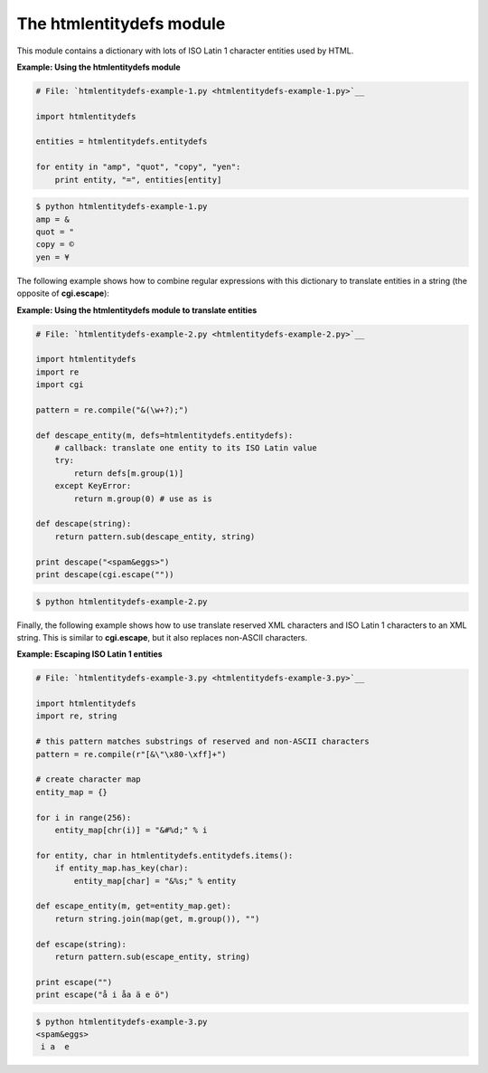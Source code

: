 






The htmlentitydefs module
==========================




This module contains a dictionary with lots of ISO Latin 1 character
entities used by HTML.

**Example: Using the htmlentitydefs module**

.. sourcecode:: python

    
    # File: `htmlentitydefs-example-1.py <htmlentitydefs-example-1.py>`__
    
    import htmlentitydefs
    
    entities = htmlentitydefs.entitydefs
    
    for entity in "amp", "quot", "copy", "yen":
        print entity, "=", entities[entity]
    


.. sourcecode:: python

    
    $ python htmlentitydefs-example-1.py
    amp = &
    quot = "
    copy = ©
    yen = ¥




The following example shows how to combine regular expressions with
this dictionary to translate entities in a string (the opposite of
**cgi.escape**):

**Example: Using the htmlentitydefs module to translate entities**

.. sourcecode:: python

    
    # File: `htmlentitydefs-example-2.py <htmlentitydefs-example-2.py>`__
    
    import htmlentitydefs
    import re
    import cgi
    
    pattern = re.compile("&(\w+?);")
    
    def descape_entity(m, defs=htmlentitydefs.entitydefs):
        # callback: translate one entity to its ISO Latin value
        try:
            return defs[m.group(1)]
        except KeyError:
            return m.group(0) # use as is
    
    def descape(string):
        return pattern.sub(descape_entity, string)
    
    print descape("<spam&eggs>")
    print descape(cgi.escape(""))
    


.. sourcecode:: python

    
    $ python htmlentitydefs-example-2.py
    
    




Finally, the following example shows how to use translate reserved XML
characters and ISO Latin 1 characters to an XML string. This is
similar to **cgi.escape**, but it also replaces non-ASCII characters.


**Example: Escaping ISO Latin 1 entities**

.. sourcecode:: python

    
    # File: `htmlentitydefs-example-3.py <htmlentitydefs-example-3.py>`__
    
    import htmlentitydefs
    import re, string
    
    # this pattern matches substrings of reserved and non-ASCII characters
    pattern = re.compile(r"[&\"\x80-\xff]+")
    
    # create character map
    entity_map = {}
    
    for i in range(256):
        entity_map[chr(i)] = "&#%d;" % i
    
    for entity, char in htmlentitydefs.entitydefs.items():
        if entity_map.has_key(char):
            entity_map[char] = "&%s;" % entity
    
    def escape_entity(m, get=entity_map.get):
        return string.join(map(get, m.group()), "")
    
    def escape(string):
        return pattern.sub(escape_entity, string)
    
    print escape("")
    print escape("å i åa ä e ö")


.. sourcecode:: python

    
    $ python htmlentitydefs-example-3.py
    <spam&eggs>
     i a  e 


